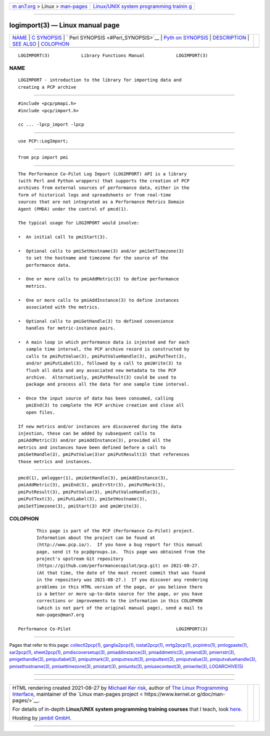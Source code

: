 .. container:: page-top

.. container:: nav-bar

   +----------------------------------+----------------------------------+
   | `m                               | `Linux/UNIX system programming   |
   | an7.org <../../../index.html>`__ | trainin                          |
   | > Linux >                        | g <http://man7.org/training/>`__ |
   | `man-pages <../index.html>`__    |                                  |
   +----------------------------------+----------------------------------+

--------------

logimport(3) — Linux manual page
================================

+-----------------------------------+-----------------------------------+
| `NAME <#NAME>`__ \|               |                                   |
| `C SYNOPSIS <#C_SYNOPSIS>`__ \|   |                                   |
| `                                 |                                   |
| Perl SYNOPSIS <#Perl_SYNOPSIS>`__ |                                   |
| \|                                |                                   |
| `Pyth                             |                                   |
| on SYNOPSIS <#Python_SYNOPSIS>`__ |                                   |
| \| `DESCRIPTION <#DESCRIPTION>`__ |                                   |
| \| `SEE ALSO <#SEE_ALSO>`__ \|    |                                   |
| `COLOPHON <#COLOPHON>`__          |                                   |
+-----------------------------------+-----------------------------------+
| .. container:: man-search-box     |                                   |
+-----------------------------------+-----------------------------------+

::

   LOGIMPORT(3)            Library Functions Manual            LOGIMPORT(3)

NAME
-------------------------------------------------

::

          LOGIMPORT - introduction to the library for importing data and
          creating a PCP archive


-------------------------------------------------------------

::

          #include <pcp/pmapi.h>
          #include <pcp/import.h>

          cc ... -lpcp_import -lpcp


-------------------------------------------------------------------

::

          use PCP::LogImport;


-----------------------------------------------------------------------

::

          from pcp import pmi


---------------------------------------------------------------

::

          The Performance Co-Pilot Log Import (LOGIMPORT) API is a library
          (with Perl and Python wrappers) that supports the creation of PCP
          archives from external sources of performance data, either in the
          form of historical logs and spreadsheets or from real-time
          sources that are not integrated as a Performance Metrics Domain
          Agent (PMDA) under the control of pmcd(1).

          The typical usage for LOGIMPORT would involve:

          •  An initial call to pmiStart(3).

          •  Optional calls to pmiSetHostname(3) and/or pmiSetTimezone(3)
             to set the hostname and timezone for the source of the
             performance data.

          •  One or more calls to pmiAddMetric(3) to define performance
             metrics.

          •  One or more calls to pmiAddInstance(3) to define instances
             associated with the metrics.

          •  Optional calls to pmiGetHandle(3) to defined convenience
             handles for metric-instance pairs.

          •  A main loop in which performance data is injested and for each
             sample time interval, the PCP archive record is constructed by
             calls to pmiPutValue(3), pmiPutValueHandle(3), pmiPutText(3),
             and/or pmiPutLabel(3), followed by a call to pmiWrite(3) to
             flush all data and any associated new metadata to the PCP
             archive.  Alternatively, pmiPutResult(3) could be used to
             package and process all the data for one sample time interval.

          •  Once the input source of data has been consumed, calling
             pmiEnd(3) to complete the PCP archive creation and close all
             open files.

          If new metrics and/or instances are discovered during the data
          injestion, these can be added by subsequent calls to
          pmiAddMetric(3) and/or pmiAddInstance(3), provided all the
          metrics and instances have been defined before a call to
          pmiGetHandle(3), pmiPutValue(3)or pmiPutResult(3) that references
          those metrics and instances.


---------------------------------------------------------

::

          pmcd(1), pmlogger(1), pmiGetHandle(3), pmiAddInstance(3),
          pmiAddMetric(3), pmiEnd(3), pmiErrStr(3), pmiPutMark(3),
          pmiPutResult(3), pmiPutValue(3), pmiPutValueHandle(3),
          pmiPutText(3), pmiPutLabel(3), pmiSetHostname(3),
          pmiSetTimezone(3), pmiStart(3) and pmiWrite(3).

COLOPHON
---------------------------------------------------------

::

          This page is part of the PCP (Performance Co-Pilot) project.
          Information about the project can be found at 
          ⟨http://www.pcp.io/⟩.  If you have a bug report for this manual
          page, send it to pcp@groups.io.  This page was obtained from the
          project's upstream Git repository
          ⟨https://github.com/performancecopilot/pcp.git⟩ on 2021-08-27.
          (At that time, the date of the most recent commit that was found
          in the repository was 2021-08-27.)  If you discover any rendering
          problems in this HTML version of the page, or you believe there
          is a better or more up-to-date source for the page, or you have
          corrections or improvements to the information in this COLOPHON
          (which is not part of the original manual page), send a mail to
          man-pages@man7.org

   Performance Co-Pilot                                        LOGIMPORT(3)

--------------

Pages that refer to this page:
`collectl2pcp(1) <../man1/collectl2pcp.1.html>`__, 
`ganglia2pcp(1) <../man1/ganglia2pcp.1.html>`__, 
`iostat2pcp(1) <../man1/iostat2pcp.1.html>`__, 
`mrtg2pcp(1) <../man1/mrtg2pcp.1.html>`__, 
`pcpintro(1) <../man1/pcpintro.1.html>`__, 
`pmlogpaste(1) <../man1/pmlogpaste.1.html>`__, 
`sar2pcp(1) <../man1/sar2pcp.1.html>`__, 
`sheet2pcp(1) <../man1/sheet2pcp.1.html>`__, 
`pmdiscoversetup(3) <../man3/pmdiscoversetup.3.html>`__, 
`pmiaddinstance(3) <../man3/pmiaddinstance.3.html>`__, 
`pmiaddmetric(3) <../man3/pmiaddmetric.3.html>`__, 
`pmiend(3) <../man3/pmiend.3.html>`__, 
`pmierrstr(3) <../man3/pmierrstr.3.html>`__, 
`pmigethandle(3) <../man3/pmigethandle.3.html>`__, 
`pmiputlabel(3) <../man3/pmiputlabel.3.html>`__, 
`pmiputmark(3) <../man3/pmiputmark.3.html>`__, 
`pmiputresult(3) <../man3/pmiputresult.3.html>`__, 
`pmiputtext(3) <../man3/pmiputtext.3.html>`__, 
`pmiputvalue(3) <../man3/pmiputvalue.3.html>`__, 
`pmiputvaluehandle(3) <../man3/pmiputvaluehandle.3.html>`__, 
`pmisethostname(3) <../man3/pmisethostname.3.html>`__, 
`pmisettimezone(3) <../man3/pmisettimezone.3.html>`__, 
`pmistart(3) <../man3/pmistart.3.html>`__, 
`pmiunits(3) <../man3/pmiunits.3.html>`__, 
`pmiusecontext(3) <../man3/pmiusecontext.3.html>`__, 
`pmiwrite(3) <../man3/pmiwrite.3.html>`__, 
`LOGARCHIVE(5) <../man5/LOGARCHIVE.5.html>`__

--------------

--------------

.. container:: footer

   +-----------------------+-----------------------+-----------------------+
   | HTML rendering        |                       | |Cover of TLPI|       |
   | created 2021-08-27 by |                       |                       |
   | `Michael              |                       |                       |
   | Ker                   |                       |                       |
   | risk <https://man7.or |                       |                       |
   | g/mtk/index.html>`__, |                       |                       |
   | author of `The Linux  |                       |                       |
   | Programming           |                       |                       |
   | Interface <https:     |                       |                       |
   | //man7.org/tlpi/>`__, |                       |                       |
   | maintainer of the     |                       |                       |
   | `Linux man-pages      |                       |                       |
   | project <             |                       |                       |
   | https://www.kernel.or |                       |                       |
   | g/doc/man-pages/>`__. |                       |                       |
   |                       |                       |                       |
   | For details of        |                       |                       |
   | in-depth **Linux/UNIX |                       |                       |
   | system programming    |                       |                       |
   | training courses**    |                       |                       |
   | that I teach, look    |                       |                       |
   | `here <https://ma     |                       |                       |
   | n7.org/training/>`__. |                       |                       |
   |                       |                       |                       |
   | Hosting by `jambit    |                       |                       |
   | GmbH                  |                       |                       |
   | <https://www.jambit.c |                       |                       |
   | om/index_en.html>`__. |                       |                       |
   +-----------------------+-----------------------+-----------------------+

--------------

.. container:: statcounter

   |Web Analytics Made Easy - StatCounter|

.. |Cover of TLPI| image:: https://man7.org/tlpi/cover/TLPI-front-cover-vsmall.png
   :target: https://man7.org/tlpi/
.. |Web Analytics Made Easy - StatCounter| image:: https://c.statcounter.com/7422636/0/9b6714ff/1/
   :class: statcounter
   :target: https://statcounter.com/
